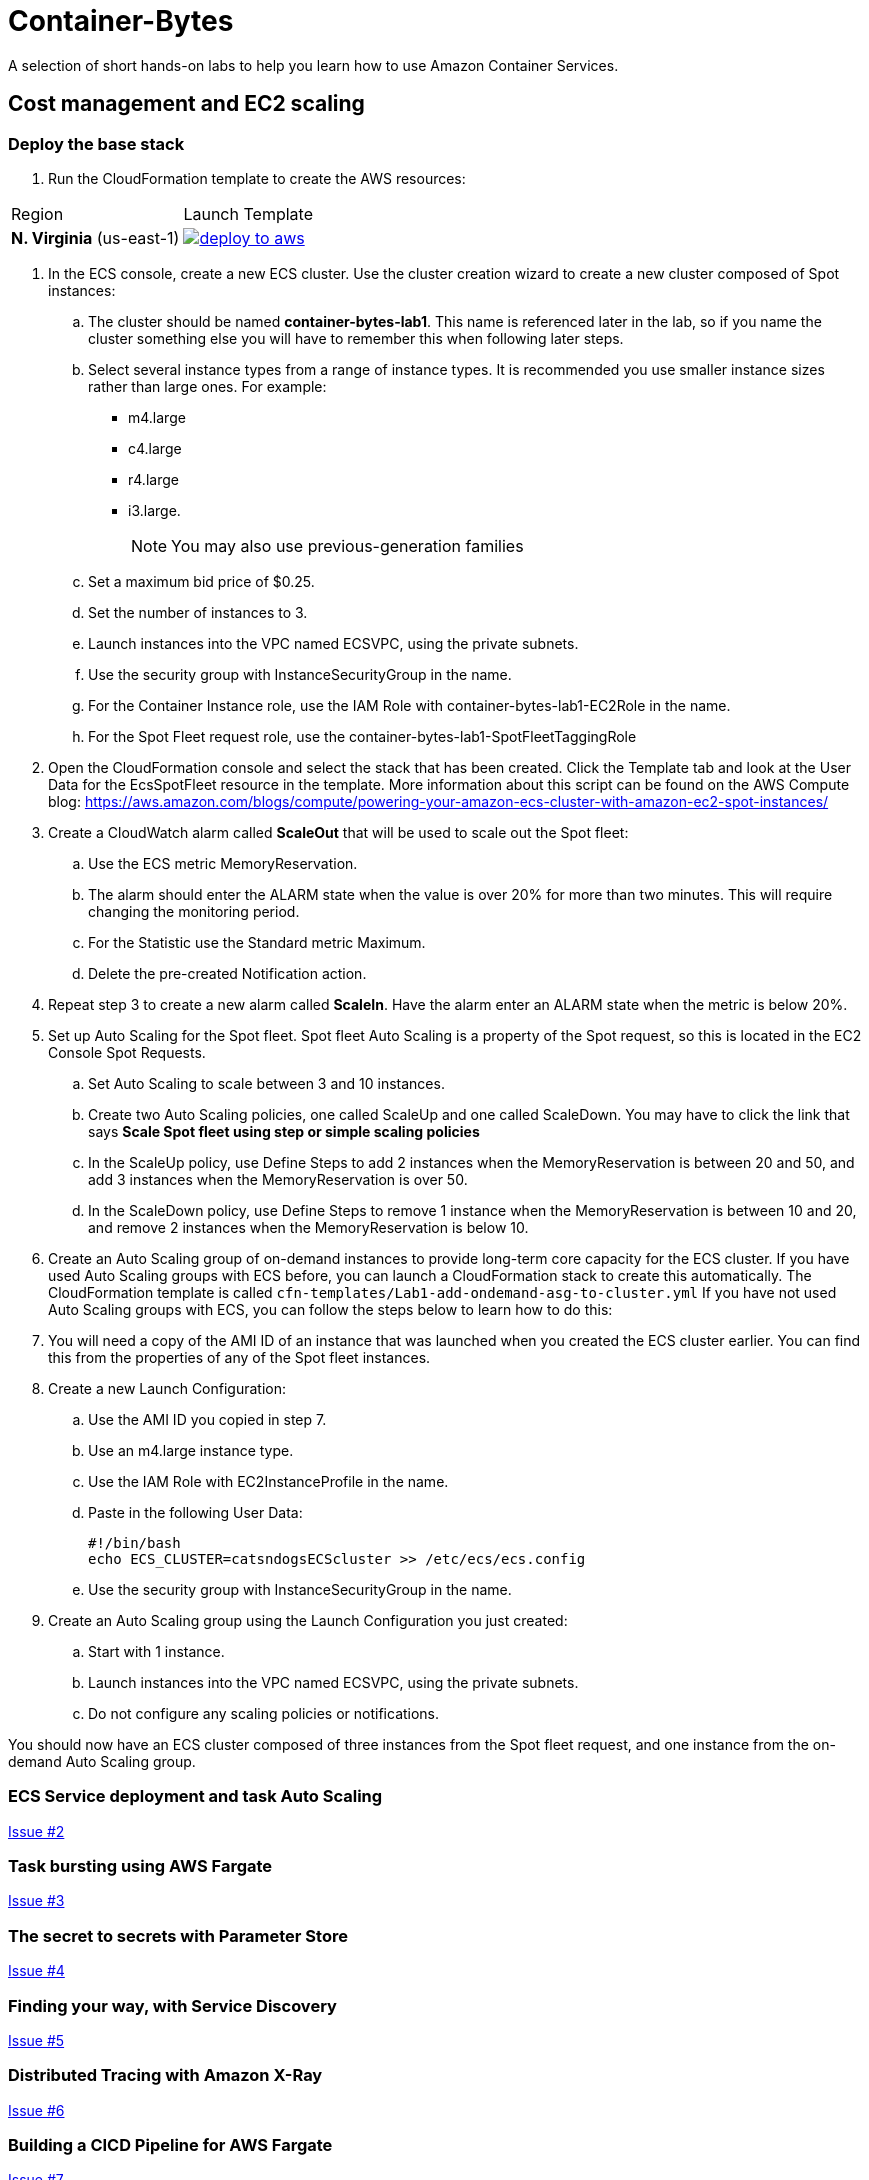 = Container-Bytes

:toc:

A selection of short hands-on labs to help you learn how to use Amazon Container Services.

== Cost management and EC2 scaling

=== Deploy the base stack

. Run the CloudFormation template to create the AWS resources:

|===
|Region | Launch Template
| *N. Virginia* (us-east-1)
a| image::./images/deploy-to-aws.png[link=https://console.aws.amazon.com/cloudformation/home?region=us-east-1#/stacks/new?stackName=container-bytes-lab1&templateURL=https://s3.amazonaws.com/aws-microservices-deploy-options/infra.yaml]
|===

. In the ECS console, create a new ECS cluster. Use the cluster creation wizard to create a new cluster composed of Spot instances:

.. The cluster should be named **container-bytes-lab1**. This name is referenced later in the lab, so if you name the cluster something else you will have to remember this when following later steps.

.. Select several instance types from a range of instance types. It is recommended you use smaller instance sizes rather than large ones. For example:

*** m4.large
*** c4.large
*** r4.large
*** i3.large.
+
[NOTE]
You may also use previous-generation families

.. Set a maximum bid price of $0.25.

.. Set the number of instances to 3.

.. Launch instances into the VPC named ECSVPC, using the private subnets.

.. Use the security group with InstanceSecurityGroup in the name.

.. For the Container Instance role, use the IAM Role with container-bytes-lab1-EC2Role in the name.

.. For the Spot Fleet request role, use the container-bytes-lab1-SpotFleetTaggingRole

. Open the CloudFormation console and select the stack that has been created. Click the Template tab and look at the User Data for the EcsSpotFleet resource in the template. More information about this script can be found on the AWS Compute blog: https://aws.amazon.com/blogs/compute/powering-your-amazon-ecs-cluster-with-amazon-ec2-spot-instances/

. Create a CloudWatch alarm called **ScaleOut** that will be used to scale out the Spot fleet:

.. Use the ECS metric MemoryReservation.

.. The alarm should enter the ALARM state when the value is over 20% for more than two minutes. This will require changing the monitoring period.

.. For the Statistic use the Standard metric Maximum.

.. Delete the pre-created Notification action.

. Repeat step 3 to create a new alarm called **ScaleIn**. Have the alarm enter an ALARM state when the metric is below 20%.

. Set up Auto Scaling for the Spot fleet. Spot fleet Auto Scaling is a property of the Spot request, so this is located in the EC2 Console Spot Requests.

.. Set Auto Scaling to scale between 3 and 10 instances.

.. Create two Auto Scaling policies, one called ScaleUp and one called ScaleDown. You may have to click the link that says *Scale Spot fleet using step or simple scaling policies*

.. In the ScaleUp policy, use Define Steps to add 2 instances when the MemoryReservation is between 20 and 50, and add 3 instances when the MemoryReservation is over 50.

.. In the ScaleDown policy, use Define Steps to remove 1 instance when the MemoryReservation is between 10 and 20, and remove 2 instances when the MemoryReservation is below 10.

. Create an Auto Scaling group of on-demand instances to provide long-term core capacity for the ECS cluster. If you have used Auto Scaling groups with ECS before, you can launch a CloudFormation stack to create this automatically. The CloudFormation template is called `cfn-templates/Lab1-add-ondemand-asg-to-cluster.yml` If you have not used Auto Scaling groups with ECS, you can follow the steps below to learn how to do this:

. You will need a copy of the AMI ID of an instance that was launched when you created the ECS cluster earlier. You can find this from the properties of any of the Spot fleet instances.

. Create a new Launch Configuration:

.. Use the AMI ID you copied in step 7.

.. Use an m4.large instance type.

.. Use the IAM Role with EC2InstanceProfile in the name.

.. Paste in the following User Data:

    #!/bin/bash
    echo ECS_CLUSTER=catsndogsECScluster >> /etc/ecs/ecs.config


.. Use the security group with InstanceSecurityGroup in the name.

. Create an Auto Scaling group using the Launch Configuration you just created:

.. Start with 1 instance.

.. Launch instances into the VPC named ECSVPC, using the private subnets.

.. Do not configure any scaling policies or notifications.

You should now have an ECS cluster composed of three instances from the Spot fleet request, and one instance from the on-demand Auto Scaling group.

=== ECS Service deployment and task Auto Scaling

https://github.com/MitchyBAwesome/container-bytes/issues/2[Issue #2]

=== Task bursting using AWS Fargate

https://github.com/MitchyBAwesome/container-bytes/issues/3[Issue #3]

=== The secret to secrets with Parameter Store

https://github.com/MitchyBAwesome/container-bytes/issues/4[Issue #4]

=== Finding your way, with Service Discovery

https://github.com/MitchyBAwesome/container-bytes/issues/5[Issue #5]

=== Distributed Tracing with Amazon X-Ray

https://github.com/MitchyBAwesome/container-bytes/issues/6[Issue #6]

=== Building a CICD Pipeline for AWS Fargate

https://github.com/MitchyBAwesome/container-bytes/issues/7[Issue #7]

=== Building a CICD Pipeline for AWS EKS

https://github.com/MitchyBAwesome/container-bytes/issues/7[Issue #7]

=== Building a CICD Pipeline for AWS ECS

https://github.com/MitchyBAwesome/container-bytes/issues/7[Issue #7]

=== Logging all the things with Amazon ECS

https://github.com/MitchyBAwesome/container-bytes/issues/8[Issue #8]

=== Managing the Mesh with LinkerD and ECS

https://github.com/MitchyBAwesome/container-bytes/issues/9[Issue #9]
